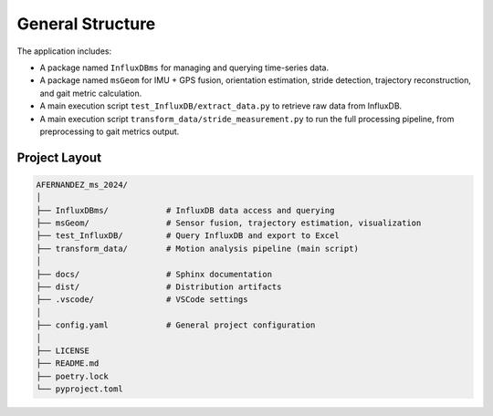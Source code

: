 General Structure
=================

The application includes:

* A package named ``InfluxDBms`` for managing and querying time-series data.
* A package named ``msGeom`` for IMU + GPS fusion, orientation estimation, stride detection,
  trajectory reconstruction, and gait metric calculation.
* A main execution script ``test_InfluxDB/extract_data.py`` to retrieve raw data from InfluxDB.
* A main execution script ``transform_data/stride_measurement.py`` to run the full processing pipeline,
  from preprocessing to gait metrics output.

Project Layout
--------------

.. code-block:: text

   AFERNANDEZ_ms_2024/
   │
   ├── InfluxDBms/            # InfluxDB data access and querying
   ├── msGeom/                # Sensor fusion, trajectory estimation, visualization
   ├── test_InfluxDB/         # Query InfluxDB and export to Excel
   ├── transform_data/        # Motion analysis pipeline (main script)
   │
   ├── docs/                  # Sphinx documentation
   ├── dist/                  # Distribution artifacts
   ├── .vscode/               # VSCode settings
   │
   ├── config.yaml            # General project configuration
   │
   ├── LICENSE
   ├── README.md
   ├── poetry.lock
   └── pyproject.toml
